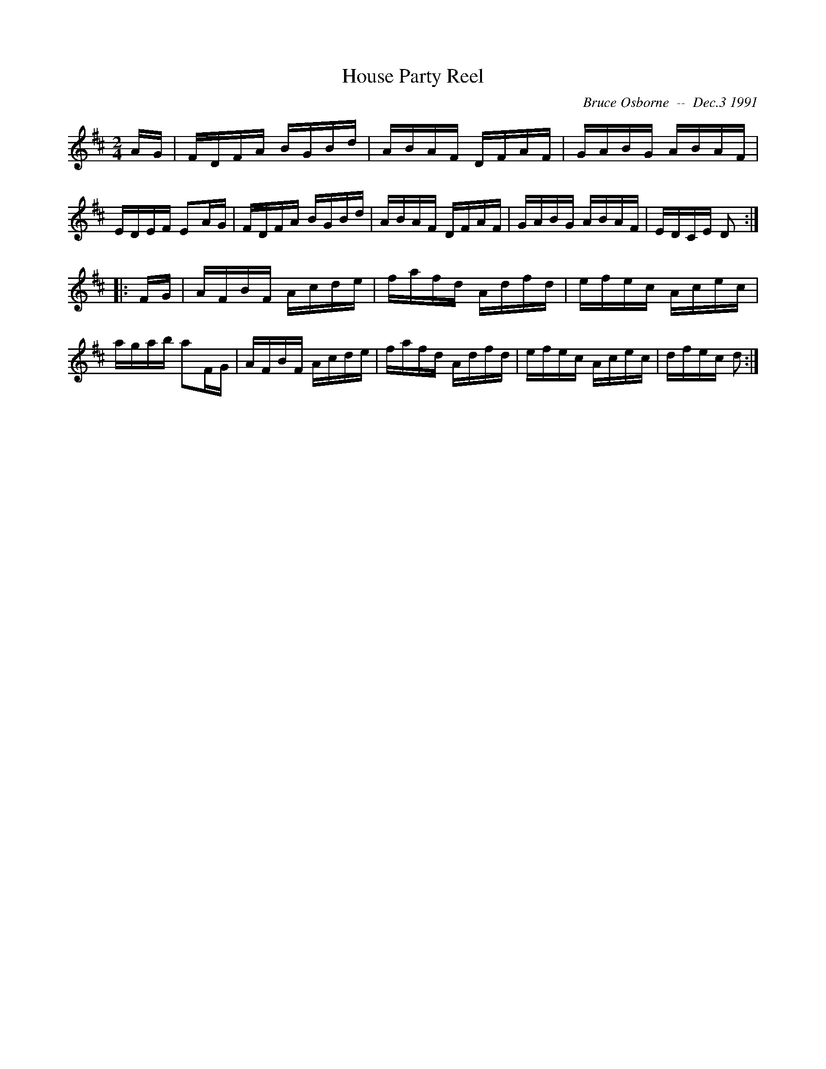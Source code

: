 X:91
T:House Party Reel
R:reel
C:Bruce Osborne  --  Dec.3 1991
Z:abc by bosborne@kos.net
M:2/4
L:1/8
K:D
A/G/|F/D/F/A/ B/G/B/d/|A/B/A/F/ D/F/A/F/|G/A/B/G/ A/B/A/F/|E/D/E/F/ EA/G/|\
F/D/F/A/ B/G/B/d/|A/B/A/F/ D/F/A/F/|G/A/B/G/ A/B/A/F/|E/D/C/E/ D:|
|:F/G/|A/F/B/F/ A/c/d/e/|f/a/f/d/ A/d/f/d/|e/f/e/c/ A/c/e/c/|a/g/a/b/ aF/G/|\
A/F/B/F/ A/c/d/e/|f/a/f/d/ A/d/f/d/|e/f/e/c/ A/c/e/c/|d/f/e/c/ d:|
